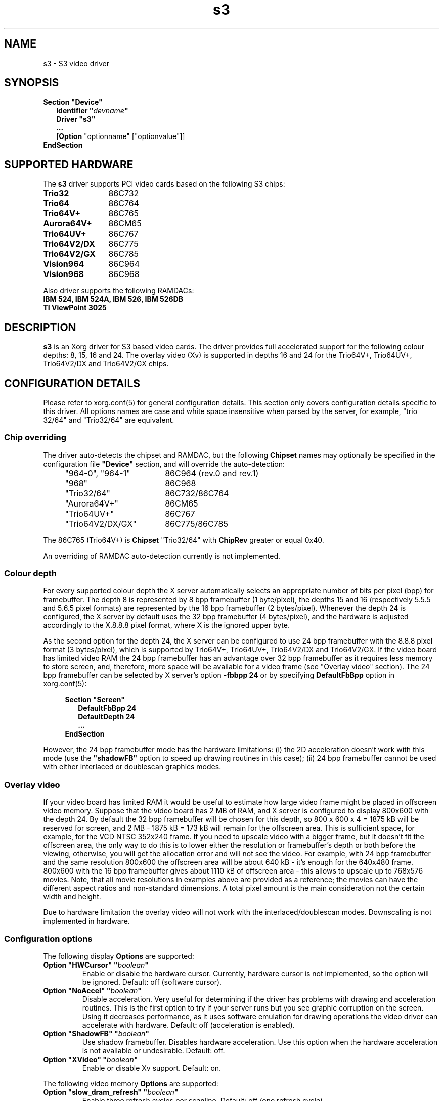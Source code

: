 .\" shorthand for double quote that works everywhere.
.ds q \N'34'
.TH s3 4 "xf86-video-s3 0.6.5" "X Version 11"
.SH NAME
s3 \- S3 video driver
.SH SYNOPSIS
.B Section \*qDevice\*q
.RS 2
.B Identifier \*q\fIdevname\fP\*q
.br
.B Driver \*qs3\*q
.br
.B ...
.br
[\fBOption\fP "optionname" ["optionvalue"]]
.RE
.B EndSection

.SH SUPPORTED HARDWARE
The
.B s3
driver supports PCI video cards based on the following S3 chips:
.TP 12
.B Trio32
86C732
.TP 12
.B Trio64
86C764
.TP 12
.B Trio64V+
86C765
.TP 12
.B Aurora64V+
86CM65
.TP 12
.B Trio64UV+
86C767
.TP 12
.B Trio64V2/DX
86C775
.TP 12
.B Trio64V2/GX
86C785
.TP 12
.B Vision964
86C964
.TP 12
.B Vision968
86C968

.PP
Also driver supports the following RAMDACs:
.TP 12
.B IBM 524, IBM 524A, IBM 526, IBM 526DB
.TP 12
.B TI ViewPoint 3025 

.SH DESCRIPTION
\fBs3\fP is an Xorg driver for S3 based video cards. The
driver provides full accelerated support for the following colour
depths: 8, 15, 16 and 24. The overlay video (Xv) is supported in
depths 16 and 24 for the Trio64V+, Trio64UV+, Trio64V2/DX and
Trio64V2/GX chips.

.SH CONFIGURATION DETAILS
Please refer to xorg.conf(5) for general
configuration details.  This section only covers configuration details
specific to this driver. All options names are case and white space
insensitive when parsed by the server, for example, "trio 32/64" and
"Trio32/64" are equivalent.

.SS
Chip overriding
.PP
The driver auto-detects the chipset and RAMDAC, but the following
\fBChipset\fP names may optionally be specified in the configuration
file \fB\*qDevice\*q\fP section, and will override the auto-detection:

.PP
.RS 4
.TP 18
"964-0", "964-1"
86C964 (rev.0 and rev.1)
.TP 18
"968"
86C968
.TP 18
"Trio32/64"
86C732/86C764
.TP 18 
"Aurora64V+"
86CM65
.TP 18
"Trio64UV+"
86C767 
.TP 18
"Trio64V2/DX/GX"
86C775/86C785
.RE

.PP
The 86C765 (Trio64V+) is \fBChipset\fP "Trio32/64" with \fBChipRev\fP
greater or equal 0x40.

An overriding of RAMDAC auto-detection currently is not implemented.

.SS
Colour depth
.PP
For every supported colour depth the X server automatically selects an
appropriate number of bits per pixel (bpp) for framebuffer. The depth
8 is represented by 8 bpp framebuffer (1 byte/pixel), the depths 15
and 16 (respectively 5.5.5 and 5.6.5 pixel formats) are represented by
the 16 bpp framebuffer (2 bytes/pixel). Whenever the depth 24 is
configured, the X server by default uses the 32 bpp framebuffer (4
bytes/pixel), and the hardware is adjusted accordingly to the X.8.8.8
pixel format, where X is the ignored upper byte.

.PP
As the second option for the depth 24, the X server can be configured
to use 24 bpp framebuffer with the 8.8.8 pixel format (3 bytes/pixel),
which is supported by Trio64V+, Trio64UV+, Trio64V2/DX and
Trio64V2/GX. If the video board has limited video RAM the 24 bpp
framebuffer has an advantage over 32 bpp framebuffer as it requires
less memory to store screen, and, therefore, more space will be
available for a video frame (see "Overlay video" section).  The 24 bpp
framebuffer can be selected by X server's option \fB-fbbpp 24\fP or by
specifying \fBDefaultFbBpp\fP option in
xorg.conf(5):

.RS 4
.B Section \*qScreen\*q
.RS 2
.B DefaultFbBpp 24
.br
.B DefaultDepth 24
.br
.B ...
.RE
.B EndSection
.RE

.PP
However, the 24 bpp framebuffer mode has the hardware limitations: (i)
the 2D acceleration doesn't work with this mode (use the
\fB\*qshadowFB\*q\fP option to speed up drawing routines in this
case); (ii) 24 bpp framebuffer cannot be used with either interlaced
or doublescan graphics modes.

.SS
Overlay video
.PP
If your video board has limited RAM it would be useful to estimate how
large video frame might be placed in offscreen video memory. Suppose
that the video board has 2 MB of RAM, and X server is configured to
display 800x600 with the depth 24. By default the 32 bpp framebuffer
will be chosen for this depth, so 800 x 600 x 4 = 1875 kB will be
reserved for screen, and 2 MB - 1875 kB = 173 kB will remain for the
offscreen area. This is sufficient space, for example, for the VCD
NTSC 352x240 frame. If you need to upscale video with a bigger frame,
but it doesn't fit the offscreen area, the only way to do this is to
lower either the resolution or framebuffer's depth or both before the
viewing, otherwise, you will get the allocation error and will not see
the video. For example, with 24 bpp framebuffer and the same
resolution 800x600 the offscreen area will be about 640 kB - it's
enough for the 640x480 frame. 800x600 with the 16 bpp framebuffer
gives about 1110 kB of offscreen area - this allows to upscale up to
768x576 movies. Note, that all movie resolutions in examples above are
provided as a reference; the movies can have the different aspect
ratios and non-standard dimensions. A total pixel amount is the main
consideration not the certain width and height.
.PP
Due to hardware limitation the overlay video will not work with the
interlaced/doublescan modes. Downscaling is not implemented in
hardware.

.SS
Configuration options
.PP
The following display
.B Options
are supported:
.TP
.BI "Option \*qHWCursor\*q \*q" boolean \*q
Enable or disable the hardware cursor. Currently, hardware cursor is
not implemented, so the option will be ignored. Default: off (software
cursor).
.TP
.BI "Option \*qNoAccel\*q \*q" boolean \*q
Disable acceleration. Very useful for determining if the driver has
problems with drawing and acceleration routines. This is the first
option to try if your server runs but you see graphic corruption on
the screen. Using it decreases performance, as it uses software
emulation for drawing operations the video driver can accelerate with
hardware. Default: off (acceleration is enabled).
.TP
.BI "Option \*qShadowFB\*q \*q" boolean \*q
Use shadow framebuffer. Disables hardware acceleration. Use this
option when the hardware acceleration is not available or
undesirable. Default: off.
.TP
.BI "Option \*qXVideo\*q \*q" boolean \*q
Enable or disable Xv support. Default: on.

.PP
The following video memory \fBOptions\fP are supported:
.TP
.BI "Option \*qslow_dram_refresh\*q \*q" boolean \*q
Enable three refresh cycles per scanline. Default: off (one refresh
cycle).
.TP
.BI "Option \*qslow_edodram\*q \*q" boolean \*q
Switch to 2-cycle EDO mode. Try this if you encounter pixel
corruption. Using this option will cause a decrease in
performance. Default: off (BIOS defaults).
.TP
.BI "Option \*qslow_dram\*q \*q" boolean \*q
For Trio and Aurora64V+ chips: increase -RAS Precharge Timing to 3.5
MCLK. Try this option if you encounter pixel errors. Default: off
(BIOS defaults).
.TP
.BI "Option \*qslow_vram\*q \*q" boolean \*q
For Vision964, Vision968 chips: increase -RAS Low Timing to 4.5
MCLK. Default: off (BIOS defaults).

.SH SEE ALSO
Xorg(1), xorg.conf(5), Xserver(1),
X(7)

.SH AUTHORS
Thomas Roell, Mark Vojkovich, Kevin E. Martin, Amancio Hasty, Jon
N. Tombs and others were the original authors of driver for XFree86
3.x. Ani Joshi reworked driver for XFree86 4.x. The further
modifications were made by the following contributors: Adam Jackson,
Alan Coopersmith, Dave Airlie, Andrew Radrianasulu, Paulo Cesar
Pereira de Andrade, Eric Anholt, Søren Sandmann Pedersen, Alex
Deucher, Evgeny M. Zubok, Daniel Stone and others.

.PP
The manual was written by Evgeny M. Zubok <evgeny.zubok@tochka.ru>

